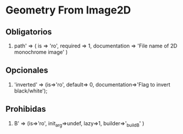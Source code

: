 * Geometry From Image2D
** Obligatorios
   1. path' => ( is => 'ro', required => 1,
	       documentation => 'File name of 2D monochrome image' )
    
** Opcionales
   1. 'inverted' => (is=>'ro', default=> 0,
               documentation=>'Flag to invert black/white');
  
** Prohibidas  
   1. B' => (is=>'ro', init_arg=>undef, lazy=>1, builder=>'_build_B' )
